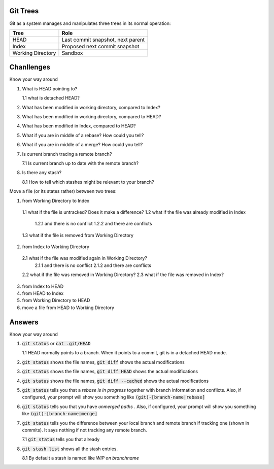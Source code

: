 *********
Git Trees
*********

Git as a system manages and manipulates three trees in its normal operation:

+-------------------+-----------------------------------+
| Tree              | Role                              |
+===================+===================================+
| HEAD              | Last commit snapshot, next parent |
+-------------------+-----------------------------------+
| Index             | Proposed next commit snapshot     |
+-------------------+-----------------------------------+
| Working Directory | Sandbox                           |
+-------------------+-----------------------------------+


***********
Chanllenges
***********

Know your way around

1. What is HEAD pointing to?

   1.1 what is detached HEAD?
2. What has been modified in working directory, compared to Index?
3. What has been modified in working directory, compared to HEAD?
4. What has been modified in Index, compared to HEAD?
5. What if you are in middle of a rebase? How could you tell?
6. What if you are in middle of a merge? How could you tell?
7. Is current branch tracing a remote branch?

   7.1 Is current branch up to date with the remote branch?
8. Is there any stash?

   8.1 How to tell which stashes might be relevant to your branch?


Move a file (or its states rather) between two trees:

1. from Working Directory to Index
  1.1 what if the file is untracked? Does it make a difference?
  1.2 what if the file was already modified in Index
    1.2.1 and there is no conflict
    1.2.2 and there are conflicts
  1.3 what if the file is removed from Working Directory
2. from Index to Working Directory
  2.1 what if the file was modified again in Working Directory?
    2.1.1 and there is no conflict
    2.1.2 and there are conflicts
  2.2 what if the file was removed in Working Directory?
  2.3 what if the file was removed in Index?
3. from Index to HEAD
4. from HEAD to Index
5. from Working Directory to HEAD
6. move a file from HEAD to Working Directory


*******
Answers
*******

Know your way around

1. :code:`git status` or :code:`cat .git/HEAD`

   1.1 HEAD normally points to a branch. When it points to a commit, git is in a detached HEAD mode.
2. :code:`git status` shows the file names, :code:`git diff` shows the actual modifications
3. :code:`git status` shows the file names, :code:`git diff HEAD` shows the actual modifications
4. :code:`git status` shows the file names, :code:`git diff --cached` shows the actual modifications
5. :code:`git status` tells you that a *rebase is in progress* together with branch information and conflicts. Also, if configured, your prompt will show you something like :code:`(git)-[branch-name|rebase]`
6. :code:`git status` tells you that you have *unmerged paths* . Also, if configured, your prompt will show you something like :code:`(git)-[branch-name|merge]`
7. :code:`git status` tells you the difference between your local branch and remote branch if tracking one (shown in commits). It says nothing if not tracking any remote branch.

   7.1 :code:`git status` tells you that already
8. :code:`git stash list` shows all the stash entries.

   8.1 By default a stash is named like *WIP on branchname*
